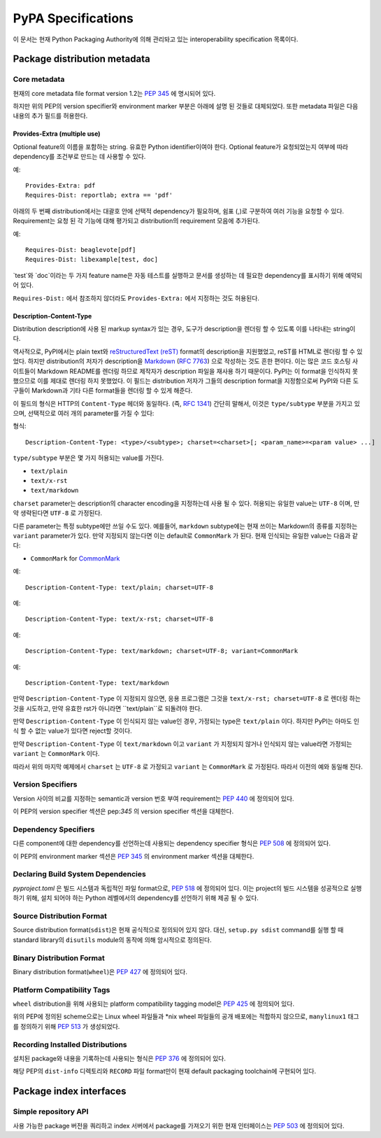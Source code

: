 
.. _specifications:

===================
PyPA Specifications
===================

이 문서는 현재 Python Packaging Authority에 의해 관리돠고 있는
interoperability specification 목록이다.

Package distribution metadata
#############################

Core metadata
=============

현재의 core metadata file format version 1.2는 :pep:`345` 에 명시되어 있다.

하지만 위의 PEP의 version specifier와 environment marker 부분은 아래에 설명 된 것들로
대체되었다. 또한 metadata 파일은 다음 내용의 추가 필드를 허용한다.

Provides-Extra (multiple use)
~~~~~~~~~~~~~~~~~~~~~~~~~~~~~

Optional feature의 이름을 포함하는 string. 유효한 Python identifier이여야 한다.
Optional feature가 요청되었는지 여부에 따라 dependency를 조건부로 만드는 데 사용할 수 있다.

예::

    Provides-Extra: pdf
    Requires-Dist: reportlab; extra == 'pdf'

아래의 두 번째 distribution에서는 대괄호 안에 선택적 dependency가 필요하며, 쉼표 (,)로 구분하여
여러 기능을 요청할 수 있다. Requirement는 요청 된 각 기능에 대해 평가되고 distribution의
requirement 모음에 추가된다.

예::

    Requires-Dist: beaglevote[pdf]
    Requires-Dist: libexample[test, doc]

`test`와 `doc`이라는 두 가지 feature name은 자동 테스트를 실행하고 문서를 생성하는 데 필요한
dependency를 표시하기 위해 예약되어 있다.

``Requires-Dist:`` 에서 참조하지 않더라도 ``Provides-Extra:`` 에서 지정하는 것도 허용된다.

Description-Content-Type
~~~~~~~~~~~~~~~~~~~~~~~~

Distribution description에 사용 된 markup syntax가 있는 경우, 도구가 description을
렌더링 할 수 있도록 이를 나타내는 string이다.

역사적으로, PyPI에서는 plain text와 `reStructuredText
(reST) <http://docutils.sourceforge.net/docs/ref/rst/restructuredtext.html>`_
format의 description을 지원했었고, reST를 HTML로 렌더링 할 수 있었다. 하지만 distribution의
저자가 description을 `Markdown <https://daringfireball.net/projects/markdown/>`_
(`RFC 7763 <https://tools.ietf.org/html/rfc7763>`_) 으로 작성하는 것도 흔한 편이다. 이는
많은 코드 호스팅 사이트들이 Markdown README를 렌더링 하므로 제작자가 description 파일을 재사용
하기 때문이다. PyPI는 이 format을 인식하지 못했으므로 이를 제대로 렌더링 하지 못했었다. 이 필드는
distribution 저자가 그들의 description format을 지정함으로써 PyPI와 다른 도구들이 Markdown과
기타 다른 format들을 렌더링 할 수 있게 해준다.

이 필드의 형식은 HTTP의 ``Content-Type`` 헤더와 동일하다. (즉,
`RFC 1341 <https://www.w3.org/Protocols/rfc1341/4_Content-Type.html>`_)
간단히 말해서, 이것은 ``type/subtype`` 부분을 가지고 있으며, 선택적으로 여러 개의 parameter를
가질 수 있다:

형식::

    Description-Content-Type: <type>/<subtype>; charset=<charset>[; <param_name>=<param value> ...]

``type/subtype`` 부분은 몇 가지 허용되는 value를 가진다.

- ``text/plain``
- ``text/x-rst``
- ``text/markdown``

``charset`` parameter는 description의 character encoding을 지정하는데 사용 될 수 있다.
허용되는 유일한 value는 ``UTF-8`` 이며, 만약 생략된다면 ``UTF-8`` 로 가정된다.

다른 parameter는 특정 subtype에만 쓰일 수도 있다. 예를들어, ``markdown`` subtype에는
현재 쓰이는 Markdown의 종류를 지정하는 ``variant`` parameter가 있다. 만약 지정되지 않는다면
이는 default로 ``CommonMark`` 가 된다. 현재 인식되는 유일한 value는 다음과 같다:

- ``CommonMark`` for `CommonMark
  <https://tools.ietf.org/html/rfc7764#section-3.5>`_

예::

    Description-Content-Type: text/plain; charset=UTF-8

예::

    Description-Content-Type: text/x-rst; charset=UTF-8

예::

    Description-Content-Type: text/markdown; charset=UTF-8; variant=CommonMark

예::

    Description-Content-Type: text/markdown

만약 ``Description-Content-Type`` 이 지정되지 않으면, 응용 프로그램은 그것을
``text/x-rst; charset=UTF-8`` 로 렌더링 하는 것을 시도하고, 만약 유효한 rst가 아니라면
``text/plain``로 되돌려야 한다.

만약 ``Description-Content-Type`` 이 인식되지 않는 value인 경우, 가정되는 type은
``text/plain`` 이다. 하지만 PyPI는 아마도 인식 할 수 없는 value가 있다면 reject할 것이다.

만약 ``Description-Content-Type`` 이 ``text/markdown`` 이고 ``variant`` 가
지정되지 않거나 인식되지 않는 value라면 가정되는 ``variant`` 는 ``CommonMark`` 이다.

따라서 위의 마지막 예제에서 ``charset`` 는 ``UTF-8`` 로 가정되고 ``variant`` 는
``CommonMark`` 로 가정된다. 따라서 이전의 예와 동일해 진다.


Version Specifiers
==================

Version 사이의 비교를 지정하는 semantic과 version 번호 부여 requirement는 :pep:`440`
에 정의되어 있다.

이 PEP의 version specifier 섹션은 pep:`345` 의 version specifier 섹션을 대체한다.

Dependency Specifiers
=====================

다른 component에 대한 dependency를 선언하는데 사용되는 dependency specifier 형식은
:pep:`508` 에 정의되어 있다.

이 PEP의 environment marker 섹션은 :pep:`345` 의 environment marker 섹션을 대체한다.

Declaring Build System Dependencies
===================================

`pyproject.toml` 은 빌드 시스템과 독립적인 파일 format으로, :pep:`518` 에 정의되어 있다.
이는 project의 빌드 시스템을 성공적으로 실행하기 위해, 설치 되어야 하는 Python 레벨에서의
dependency를 선언하기 위해 제공 될 수 있다.

Source Distribution Format
==========================

Source distribution format(``sdist``)은 현재 공식적으로 정의되어 있지 않다.
대신, ``setup.py sdist`` command를 실행 할 때 standard library의 ``disutils`` module의
동작에 의해 암시적으로 정의된다.

Binary Distribution Format
==========================

Binary distribution format(``wheel``)은 :pep:`427` 에 정의되어 있다.

Platform Compatibility Tags
===========================

``wheel`` distribution을 위해 사용되는 platform compatibility tagging model은 
:pep:`425` 에 정의되어 있다.

위의 PEP에 정의된 scheme으로는 Linux wheel 파일들과 \*nix wheel 파일들의 공개 배포에는
적합하지 않으므로, ``manylinux1`` 태그를 정의하기 위해 :pep:`513` 가 생성되었다.

Recording Installed Distributions
=================================

설치된 package와 내용을 기록하는데 사용되는 형식은 :pep:`376` 에 정의되어 있다.

해당 PEP의 ``dist-info`` 디렉토리와 ``RECORD`` 파일 format만이 현재 default packaging
toolchain에 구현되어 있다.


Package index interfaces
########################

Simple repository API
=====================

사용 가능한 package 버전을 쿼리하고 index 서버에서 package를 가져오기 위한 현재 인터페이스는
:pep:`503` 에 정의되어 있다.
